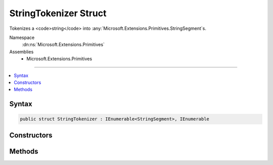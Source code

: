 

StringTokenizer Struct
======================






Tokenizes a <code>string</code> into :any:`Microsoft.Extensions.Primitives.StringSegment`\s.


Namespace
    :dn:ns:`Microsoft.Extensions.Primitives`
Assemblies
    * Microsoft.Extensions.Primitives

----

.. contents::
   :local:









Syntax
------

.. code-block:: csharp

    public struct StringTokenizer : IEnumerable<StringSegment>, IEnumerable








.. dn:structure:: Microsoft.Extensions.Primitives.StringTokenizer
    :hidden:

.. dn:structure:: Microsoft.Extensions.Primitives.StringTokenizer

Constructors
------------

.. dn:structure:: Microsoft.Extensions.Primitives.StringTokenizer
    :noindex:
    :hidden:

    
    .. dn:constructor:: Microsoft.Extensions.Primitives.StringTokenizer.StringTokenizer(System.String, System.Char[])
    
        
    
        
        Initializes a new instance of :any:`Microsoft.Extensions.Primitives.StringTokenizer`\.
    
        
    
        
        :param value: The <code>string</code> to tokenize.
        
        :type value: System.String
    
        
        :param separators: The characters to tokenize by.
        
        :type separators: System.Char<System.Char>[]
    
        
        .. code-block:: csharp
    
            public StringTokenizer(string value, char[] separators)
    

Methods
-------

.. dn:structure:: Microsoft.Extensions.Primitives.StringTokenizer
    :noindex:
    :hidden:

    
    .. dn:method:: Microsoft.Extensions.Primitives.StringTokenizer.GetEnumerator()
    
        
        :rtype: Microsoft.Extensions.Primitives.StringTokenizer.Enumerator
    
        
        .. code-block:: csharp
    
            public StringTokenizer.Enumerator GetEnumerator()
    
    .. dn:method:: Microsoft.Extensions.Primitives.StringTokenizer.System.Collections.Generic.IEnumerable<Microsoft.Extensions.Primitives.StringSegment>.GetEnumerator()
    
        
        :rtype: System.Collections.Generic.IEnumerator<System.Collections.Generic.IEnumerator`1>{Microsoft.Extensions.Primitives.StringSegment<Microsoft.Extensions.Primitives.StringSegment>}
    
        
        .. code-block:: csharp
    
            IEnumerator<StringSegment> IEnumerable<StringSegment>.GetEnumerator()
    
    .. dn:method:: Microsoft.Extensions.Primitives.StringTokenizer.System.Collections.IEnumerable.GetEnumerator()
    
        
        :rtype: System.Collections.IEnumerator
    
        
        .. code-block:: csharp
    
            IEnumerator IEnumerable.GetEnumerator()
    

